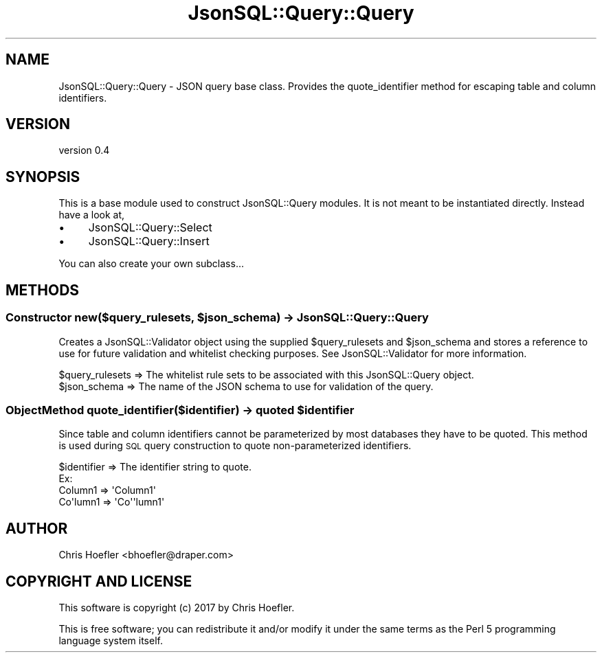 .\" Automatically generated by Pod::Man 2.28 (Pod::Simple 3.29)
.\"
.\" Standard preamble:
.\" ========================================================================
.de Sp \" Vertical space (when we can't use .PP)
.if t .sp .5v
.if n .sp
..
.de Vb \" Begin verbatim text
.ft CW
.nf
.ne \\$1
..
.de Ve \" End verbatim text
.ft R
.fi
..
.\" Set up some character translations and predefined strings.  \*(-- will
.\" give an unbreakable dash, \*(PI will give pi, \*(L" will give a left
.\" double quote, and \*(R" will give a right double quote.  \*(C+ will
.\" give a nicer C++.  Capital omega is used to do unbreakable dashes and
.\" therefore won't be available.  \*(C` and \*(C' expand to `' in nroff,
.\" nothing in troff, for use with C<>.
.tr \(*W-
.ds C+ C\v'-.1v'\h'-1p'\s-2+\h'-1p'+\s0\v'.1v'\h'-1p'
.ie n \{\
.    ds -- \(*W-
.    ds PI pi
.    if (\n(.H=4u)&(1m=24u) .ds -- \(*W\h'-12u'\(*W\h'-12u'-\" diablo 10 pitch
.    if (\n(.H=4u)&(1m=20u) .ds -- \(*W\h'-12u'\(*W\h'-8u'-\"  diablo 12 pitch
.    ds L" ""
.    ds R" ""
.    ds C` ""
.    ds C' ""
'br\}
.el\{\
.    ds -- \|\(em\|
.    ds PI \(*p
.    ds L" ``
.    ds R" ''
.    ds C`
.    ds C'
'br\}
.\"
.\" Escape single quotes in literal strings from groff's Unicode transform.
.ie \n(.g .ds Aq \(aq
.el       .ds Aq '
.\"
.\" If the F register is turned on, we'll generate index entries on stderr for
.\" titles (.TH), headers (.SH), subsections (.SS), items (.Ip), and index
.\" entries marked with X<> in POD.  Of course, you'll have to process the
.\" output yourself in some meaningful fashion.
.\"
.\" Avoid warning from groff about undefined register 'F'.
.de IX
..
.nr rF 0
.if \n(.g .if rF .nr rF 1
.if (\n(rF:(\n(.g==0)) \{
.    if \nF \{
.        de IX
.        tm Index:\\$1\t\\n%\t"\\$2"
..
.        if !\nF==2 \{
.            nr % 0
.            nr F 2
.        \}
.    \}
.\}
.rr rF
.\" ========================================================================
.\"
.IX Title "JsonSQL::Query::Query 3pm"
.TH JsonSQL::Query::Query 3pm "2017-07-29" "perl v5.22.1" "User Contributed Perl Documentation"
.\" For nroff, turn off justification.  Always turn off hyphenation; it makes
.\" way too many mistakes in technical documents.
.if n .ad l
.nh
.SH "NAME"
JsonSQL::Query::Query \- JSON query base class. Provides the quote_identifier method for escaping table and column identifiers.
.SH "VERSION"
.IX Header "VERSION"
version 0.4
.SH "SYNOPSIS"
.IX Header "SYNOPSIS"
This is a base module used to construct JsonSQL::Query modules. It is not meant to be instantiated directly.
Instead have a look at,
.IP "\(bu" 4
JsonSQL::Query::Select
.IP "\(bu" 4
JsonSQL::Query::Insert
.PP
You can also create your own subclass...
.SH "METHODS"
.IX Header "METHODS"
.ie n .SS "Constructor new($query_rulesets, $json_schema) \-> JsonSQL::Query::Query"
.el .SS "Constructor new($query_rulesets, \f(CW$json_schema\fP) \-> JsonSQL::Query::Query"
.IX Subsection "Constructor new($query_rulesets, $json_schema) -> JsonSQL::Query::Query"
Creates a JsonSQL::Validator object using the supplied \f(CW$query_rulesets\fR and \f(CW$json_schema\fR and stores a reference to use for future
validation and whitelist checking purposes. See JsonSQL::Validator for more information.
.PP
.Vb 2
\&    $query_rulesets     => The whitelist rule sets to be associated with this JsonSQL::Query object.
\&    $json_schema        => The name of the JSON schema to use for validation of the query.
.Ve
.ie n .SS "ObjectMethod quote_identifier($identifier) \-> quoted $identifier"
.el .SS "ObjectMethod quote_identifier($identifier) \-> quoted \f(CW$identifier\fP"
.IX Subsection "ObjectMethod quote_identifier($identifier) -> quoted $identifier"
Since table and column identifiers cannot be parameterized by most databases they have to be quoted. This method
is used during \s-1SQL\s0 query construction to quote non-parameterized identifiers.
.PP
.Vb 1
\&    $identifier         => The identifier string to quote.
\&
\&    Ex:
\&        Column1     => \*(AqColumn1\*(Aq
\&        Co\*(Aqlumn1    => \*(AqCo\*(Aq\*(Aqlumn1\*(Aq
.Ve
.SH "AUTHOR"
.IX Header "AUTHOR"
Chris Hoefler <bhoefler@draper.com>
.SH "COPYRIGHT AND LICENSE"
.IX Header "COPYRIGHT AND LICENSE"
This software is copyright (c) 2017 by Chris Hoefler.
.PP
This is free software; you can redistribute it and/or modify it under
the same terms as the Perl 5 programming language system itself.
